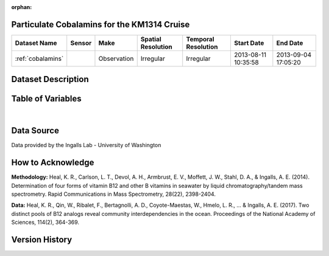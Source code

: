 :orphan:

.. _cobalamins:

Particulate Cobalamins for the KM1314 Cruise
********************************************



.. |cruise| image:: /_static/catalog_thumbnails/sailboat.png
   :scale: 10%
   :align: middle



+-------------------------------+----------+-------------+------------------------+-------------------+---------------------+---------------------+
| Dataset Name                  | Sensor   |  Make       |  Spatial Resolution    |Temporal Resolution|  Start Date         |  End Date           |
+===============================+==========+=============+========================+===================+=====================+=====================+
|:ref:`cobalamins`              | |cruise| | Observation |     Irregular          |        Irregular  | 2013-08-11 10:35:58 | 2013-09-04 17:05:20 |
+-------------------------------+----------+-------------+------------------------+-------------------+---------------------+---------------------+

Dataset Description
*******************

.. mdinclude:: ../dataset_descriptions/km1314_cobalamines_desc.md
    :start-line: 0


Table of Variables
******************

.. raw:: html

    <iframe src="../../_static/var_tables/tblKM1314_Cobalmins/tblKM1314_Cobalmins.html"  frameborder = 0 height = '150px' width="100%">></iframe>

|

Data Source
***********

Data provided by the Ingalls Lab - University of Washington

How to Acknowledge
******************

**Methodology:**  Heal, K. R., Carlson, L. T., Devol, A. H., Armbrust, E. V., Moffett, J. W., Stahl, D. A., & Ingalls, A. E. (2014). Determination of four forms of vitamin B12 and other B vitamins in seawater by liquid chromatography/tandem mass spectrometry. Rapid Communications in Mass Spectrometry, 28(22), 2398-2404.

**Data:** Heal, K. R., Qin, W., Ribalet, F., Bertagnolli, A. D., Coyote-Maestas, W., Hmelo, L. R., ... & Ingalls, A. E. (2017). Two distinct pools of B12 analogs reveal community interdependencies in the ocean. Proceedings of the National Academy of Sciences, 114(2), 364-369.

Version History
***************
